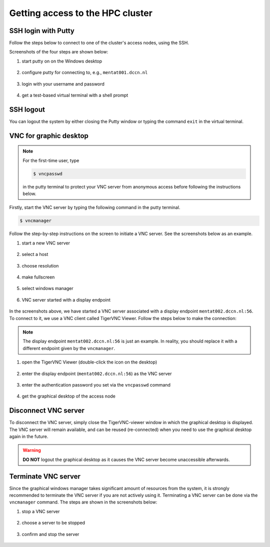 Getting access to the HPC cluster
*********************************

.. _ssh_login_with_putty:

SSH login with Putty
====================

Follow the steps below to connect to one of the cluster's access nodes, using the SSH.

Screenshots of the four steps are shown below:

#. start putty on on the Windows desktop

   .. figure:: figures/start_putty.png
      :figwidth: 60%

#. configure putty for connecting to, e.g., ``mentat001.dccn.nl``

   .. figure:: figures/putty_load_session.png
      :figwidth: 60%

#. login with your username and password

   .. figure:: figures/putty_login_username_password.png
      :figwidth: 60%

#. get a test-based virtual terminal with a shell prompt
   
   .. figure:: figures/putty_login_success.png
      :figwidth: 60%

SSH logout
==========

You can logout the system by either closing the Putty window or typing the command ``exit`` in the virtual terminal.

VNC for graphic desktop
=======================

.. note::
    For the first-time user, type

    .. code-block:: bash

        $ vncpasswd

    in the putty terminal to protect your VNC server from anonymous access before following the instructions below.

Firstly, start the VNC server by typing the following command in the putty terminal.

.. code-block:: bash

    $ vncmanager

Follow the step-by-step instructions on the screen to initiate a VNC server. See the screenshots below as an example.

#. start a new VNC server

   .. figure:: figures/vncmanager_main_menu_startvnc.png
      :figwidth: 60%

#. select a host

   .. figure:: figures/vncmanager_startvnc_chosehost.png
      :figwidth: 60%

#. choose resolution

   .. figure:: figures/vncmanager_startvnc_choseresolution.png
      :figwidth: 60%

#. make fullscreen

   .. figure:: figures/vncmanager_startvnc_adjustscreensize.png
      :figwidth: 60%

#. select windows manager

   .. figure:: figures/vncmanager_startvnc_chosewm.png
      :figwidth: 60%

#. VNC server started with a display endpoint

   .. figure:: figures/vncmanager_startvnc_success.png
      :figwidth: 60%

In the screenshots above, we have started a VNC server associated with a display endpoint ``mentat002.dccn.nl:56``.  To connect to it, we use a VNC client called TigerVNC Viewer.  Follow the steps below to make the connection:

.. note::
    The display endpoint ``mentat002.dccn.nl:56`` is just an example.  In reality, you should replace it with a different endpoint given by the ``vncmanager``.

#. open the TigerVNC Viewer (double-click the icon on the desktop)

   .. figure:: figures/start_tigerVNC.png
      :figwidth: 60%

#. enter the display endpoint (``mentat002.dccn.nl:56``) as the VNC server

   .. figure:: figures/tigerVNC_connect.png
      :figwidth: 60% 

#. enter the authentication password you set via the ``vncpasswd`` command

   .. figure:: figures/tigerVNC_auth.png
      :figwidth: 60%

#. get the graphical desktop of the access node

   .. figure:: figures/tigerVNC_success.png
      :figwidth: 60%

Disconnect VNC server
=====================

To disconnect the VNC server, simply close the TigerVNC-viewer window in which the graphical desktop is displayed. The VNC server will remain available, and can be reused (re-connected) when you need to use the graphical desktop again in the future.

.. warning::
    **DO NOT** logout the graphical desktop as it causes the VNC server become unaccessible afterwards.

Terminate VNC server
====================

Since the graphical windows manager takes significant amount of resources from the system, it is strongly recommended to terminate the VNC server if you are not actively using it.  Terminating a VNC server can be done via the ``vncmanager`` command.  The steps are shown in the screenshots below:

#. stop a VNC server

   .. figure:: figures/vncmanager_stopvnc.png
      :figwidth: 60%

#. choose a server to be stopped

   .. figure:: figures/vncmanager_stopvnc_selectvnc.png
      :figwidth: 60%

#. confirm and stop the server

   .. figure:: figures/vncmanager_stopvnc_confirm.png
      :scale: 60%
